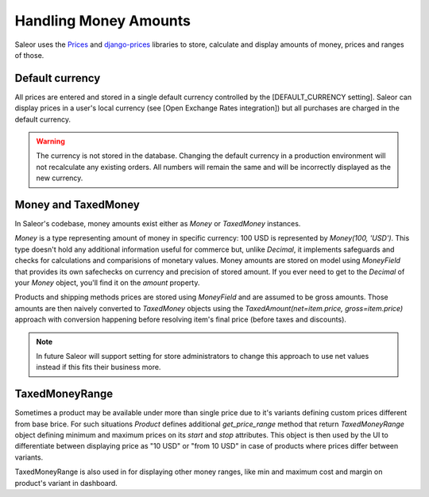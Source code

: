 Handling Money Amounts
======================

Saleor uses the `Prices <https://github.com/mirumee/prices/>`_ and `django-prices <https://github.com/mirumee/django-prices/>`_ libraries to store, calculate and display amounts of money, prices and ranges of those.

Default currency
----------------

All prices are entered and stored in a single default currency controlled by the [DEFAULT_CURRENCY setting]. Saleor can display prices in a user's local currency (see [Open Exchange Rates integration]) but all purchases are charged in the default currency.

.. warning::

  The currency is not stored in the database. Changing the default currency in a production environment will not recalculate any existing orders. All numbers will remain the same and will be incorrectly displayed as the new currency.

Money and TaxedMoney
--------------------

In Saleor's codebase, money amounts exist either as `Money` or `TaxedMoney` instances.

`Money` is a type representing amount of money in specific currency: 100 USD is represented by `Money(100, 'USD')`. This type doesn't hold any additional information useful for commerce but, unlike `Decimal`, it implements safeguards and checks for calculations and comparisions of monetary values. Money amounts are stored on model using `MoneyField` that provides its own safechecks on currency and precision of stored amount. If you ever need to get to the `Decimal` of your `Money` object, you'll find it on the `amount` property.

Products and shipping methods prices are stored using `MoneyField` and are assumed to be gross amounts. Those amounts are then naively converted to `TaxedMoney` objects using the `TaxedAmount(net=item.price, gross=item.price)` approach with conversion happening before resolving item's final price (before taxes and discounts).

.. note::

  In future Saleor will support setting for store administrators to change this approach to use net values instead if this fits their business more.

TaxedMoneyRange
---------------

Sometimes a product may be available under more than single price due to it's variants defining custom prices different from base brice. For such situations `Product` defines additional `get_price_range` method that return `TaxedMoneyRange` object defining minimum and maximum prices on its `start` and `stop` attributes. This object is then used by the UI to differentiate between displaying price as "10 USD" or "from 10 USD" in case of products where prices differ between variants.

TaxedMoneyRange is also used in for displaying other money ranges, like min and maximum cost and margin on product's variant in dashboard.
